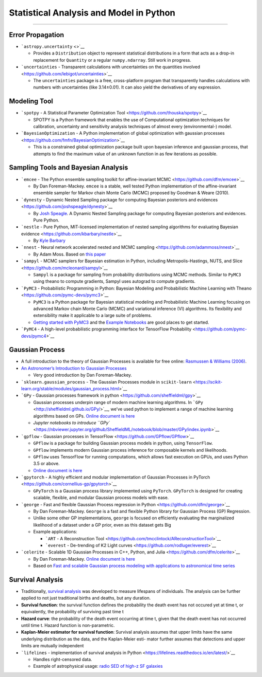 Statistical Analysis and Model in Python
========================================

--------------

Error Propagation
-----------------

-  ```astropy.uncertainty`` <>`__

   -  Provides a ``Distribution`` object to represent statistical
      distributions in a form that acts as a drop-in replacement for
      ``Quantity`` or a regular ``numpy.ndarray``. Still work in
      progress.

-  ```uncertainties`` - Transparent calculations with uncertainties on
   the quantities involved <https://github.com/lebigot/uncertainties>`__

   -  The ``uncertainties`` package is a free, cross-platform program
      that transparently handles calculations with numbers with
      uncertainties (like 3.14±0.01). It can also yield the derivatives
      of any expression.

Modeling Tool
-------------

-  ```spotpy`` - A Statistical Parameter Optimization
   Tool <https://github.com/thouska/spotpy>`__

   -  SPOTPY is a Python framework that enables the use of Computational
      optimization techniques for calibration, uncertainty and
      sensitivity analysis techniques of almost every (environmental-)
      model.

-  ```BayesianOptimization`` - A Python implementation of global
   optimization with gaussian
   processes <https://github.com/fmfn/BayesianOptimization>`__

   -  This is a constrained global optimization package built upon
      bayesian inference and gaussian process, that attempts to find the
      maximum value of an unknown function in as few iterations as
      possible.

Sampling Tools and Bayesian Analysis
------------------------------------

-  ```emcee`` - The Python ensemble sampling toolkit for
   affine-invariant MCMC <https://github.com/dfm/emcee>`__

   -  By Dan Foreman-Mackey. ``emcee`` is a stable, well tested Python
      implementation of the affine-invariant ensemble sampler for Markov
      chain Monte Carlo (MCMC) proposed by Goodman & Weare (2010).

-  ```dynesty`` - Dynamic Nested Sampling package for computing Bayesian
   posteriors and evidences <https://github.com/joshspeagle/dynesty>`__

   -  By `Josh Speagle <https://joshspeagle.github.io/>`__. A Dynamic
      Nested Sampling package for computing Bayesian posteriors and
      evidences. Pure Python.

-  ```nestle`` - Pure Python, MIT-licensed implementation of nested
   sampling algorithms for evaluating Bayesian
   evidence <https://github.com/kbarbary/nestle>`__

   -  By `Kyle Barbary <http://kylebarbary.com/>`__

-  ```nnest`` - Neural network accelerated nested and MCMC
   sampling <https://github.com/adammoss/nnest>`__

   -  By Adam Moss. Based on `this
      paper <https://arxiv.org/abs/1903.10860>`__

-  ```sampyl`` - MCMC samplers for Bayesian estimation in Python,
   including Metropolis-Hastings, NUTS, and
   Slice <https://github.com/mcleonard/sampyl>`__

   -  ``Sampyl`` is a package for sampling from probability
      distributions using MCMC methods. Similar to ``PyMC3`` using
      theano to compute gradients, Sampyl uses autograd to compute
      gradients.

-  ```PyMC3`` - Probabilistic Programming in Python: Bayesian Modeling
   and Probabilistic Machine Learning with
   Theano <https://github.com/pymc-devs/pymc3>`__

   -  ``PyMC3`` is a Python package for Bayesian statistical modeling
      and Probabilistic Machine Learning focusing on advanced Markov
      chain Monte Carlo (MCMC) and variational inference (VI)
      algorithms. Its flexibility and extensibility make it applicable
      to a large suite of problems.
   -  `Getting started with
      PyMC3 <https://docs.pymc.io/notebooks/getting_started>`__ and the
      `Example
      Notebooks <https://docs.pymc.io/nb_examples/index.html>`__ are
      good places to get started.

-  ```PyMC4`` - A high-level probabilistic programming interface for
   TensorFlow Probability <https://github.com/pymc-devs/pymc4>`__

Gaussian Process
----------------

-  A full introduction to the theory of Gaussian Processes is available
   for free online: `Rasmussen & Williams
   (2006) <http://www.gaussianprocess.org/gpml/>`__.

-  `An Astronomer’s Introduction to Gaussian
   Processes <https://astrostatistics.psu.edu/su14/lectures/penn-gp.pdf>`__

   -  Very good introduction by Dan Foreman-Mackey.

-  ```sklearn.gaussian_process`` - The Gaussian Processes module in
   ``scikit-learn`` <https://scikit-learn.org/stable/modules/gaussian_process.html>`__

-  ```GPy`` - Gaussian processes framework in
   python <https://github.com/sheffieldml/gpy>`__

   -  Gaussian processes underpin range of modern machine learning
      algorithms. In ```GPy`` <http://sheffieldml.github.io/GPy/>`__,
      we’ve used python to implement a range of machine learning
      algorithms based on GPs. `Online document is
      here <https://gpy.readthedocs.io/en/deploy/>`__
   -  `Jupyter notebooks to introduce
      ``GPy`` <https://nbviewer.jupyter.org/github/SheffieldML/notebook/blob/master/GPy/index.ipynb>`__

-  ```gpflow`` - Gaussian processes in
   TensorFlow <https://github.com/GPflow/GPflow>`__

   -  ``GPflow`` is a package for building Gaussian process models in
      python, using ``TensorFlow``.
   -  ``GPflow`` implements modern Gaussian process inference for
      composable kernels and likelihoods.
   -  ``GPflow`` uses TensorFlow for running computations, which allows
      fast execution on GPUs, and uses Python 3.5 or above.
   -  `Online document is
      here <https://gpflow.readthedocs.io/en/develop/>`__

-  ```gpytorch`` - A highly efficient and modular implementation of
   Gaussian Processes in
   PyTorch <https://github.com/cornellius-gp/gpytorch>`__

   -  ``GPyTorch`` is a Gaussian process library implemented using
      ``PyTorch``. ``GPyTorch`` is designed for creating scalable,
      flexible, and modular Gaussian process models with ease.

-  ```george`` - Fast and flexible Gaussian Process regression in
   Python <https://github.com/dfm/george>`__

   -  By Dan Foreman-Mackey. ``George`` is a fast and flexible Python
      library for Gaussian Process (GP) Regression.
   -  Unlike some other GP implementations, ``george`` is focused on
      efficiently evaluating the marginalized likelihood of a dataset
      under a GP prior, even as this dataset gets Big
   -  Example applications:

      -  ```ART`` - A Reconstruction
         Tool <https://github.com/tmcclintock/AReconstructionTool>`__
      -  ```everest`` - De-trending of K2 Light
         curves <https://github.com/rodluger/everest>`__

-  ```celerite`` - Scalable 1D Gaussian Processes in C++, Python, and
   Julia <https://github.com/dfm/celerite>`__

   -  By Dan Foreman-Mackey. `Online document is
      here <https://celerite.readthedocs.io/en/stable/>`__
   -  Based on `Fast and scalable Gaussian process modeling with
      applications to astronomical time
      series <https://arxiv.org/abs/1703.09710>`__

Survival Analysis
-----------------

-  Traditionally, `survival
   analysis <https://en.wikipedia.org/wiki/Survival_analysis>`__ was
   developed to measure lifespans of individuals. The analysis can be
   further applied to not just traditional births and deaths, but any
   duration.

-  **Survival function**: the survival function defines the probability
   the death event has not occured yet at time t, or equivalently, the
   probability of surviving past time t

-  **Hazard curve**: the probability of the death event occurring at
   time t, given that the death event has not occurred until time t.
   Hazard function is non-parametric.

-  **Kaplan-Meier estimator for survival function**: Survival analysis
   assumes that upper limits have the same underlying distribution as
   the data, and the Kaplan-Meier esti- mator further assumes that
   detections and upper limits are mutually independent

-  ```lifelines`` - implementation of survival analysis in
   Python <https://lifelines.readthedocs.io/en/latest/>`__

   -  Handles right-censored data.
   -  Example of astrophysical usage: `radio SED of high-z SF
      galaxies <https://arxiv.org/abs/1812.03392>`__
